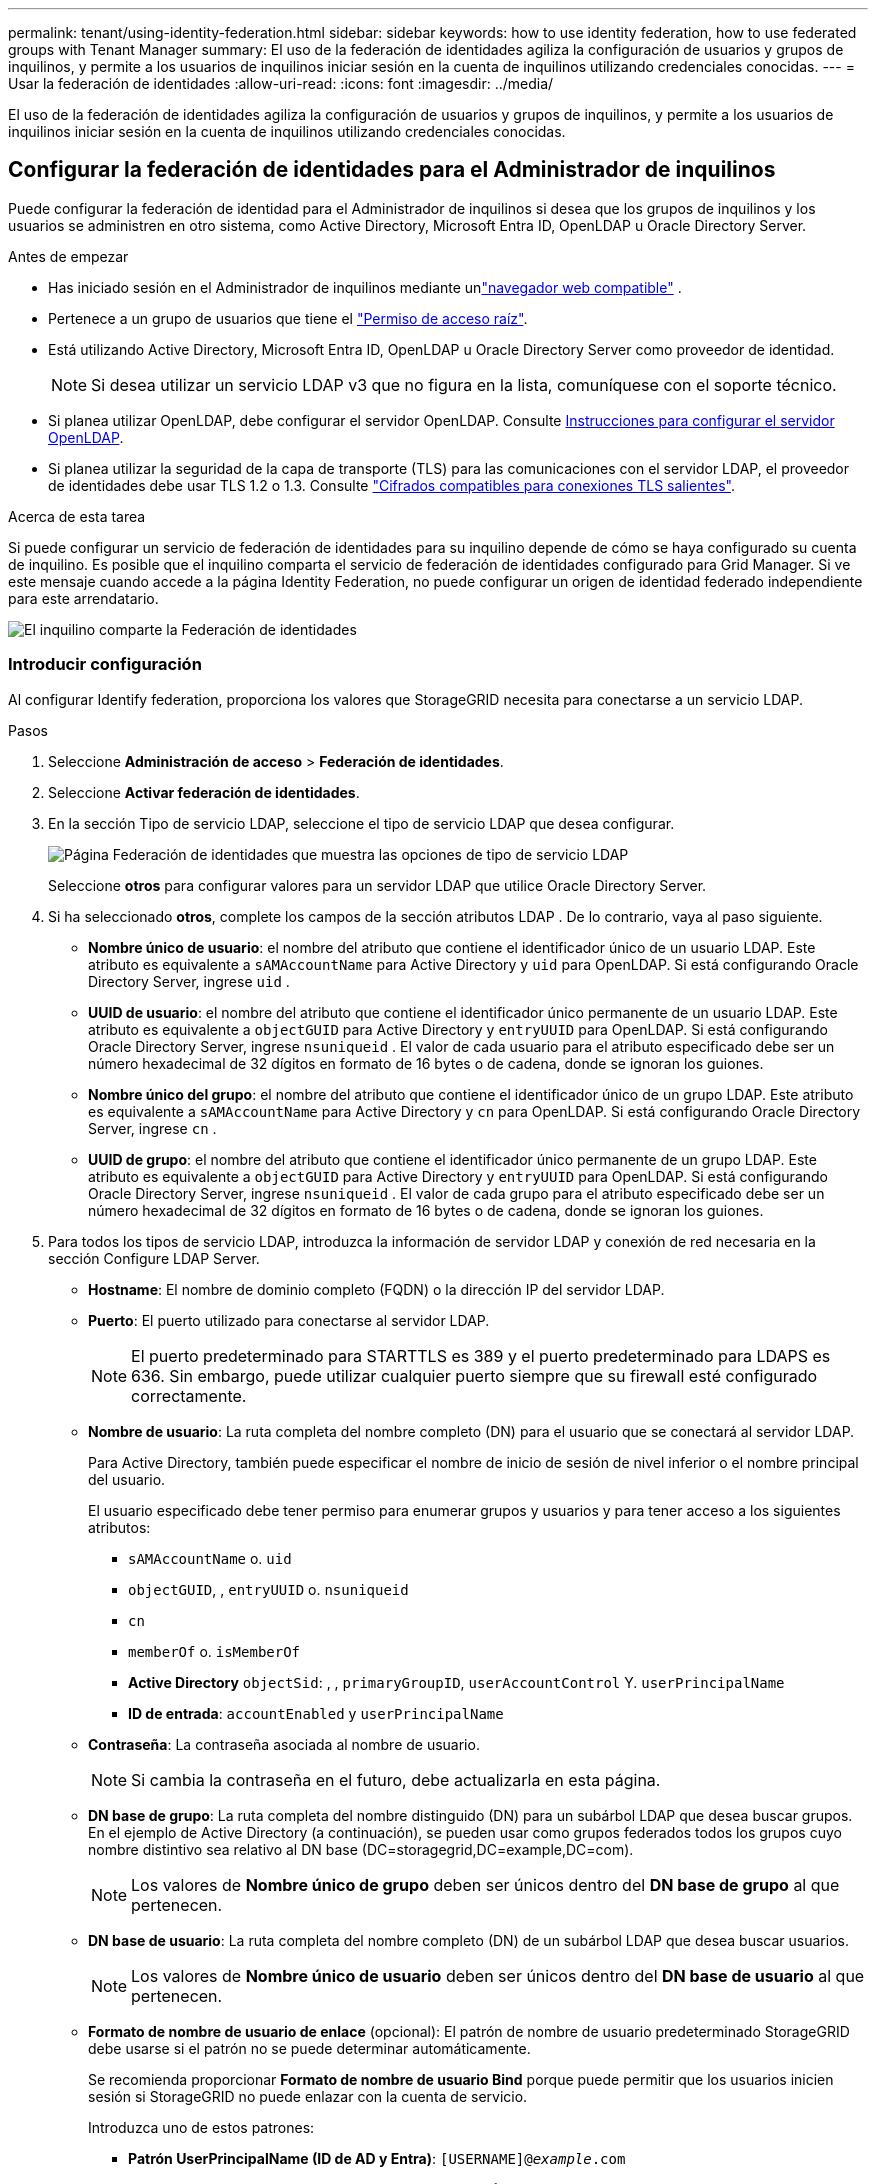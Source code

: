 ---
permalink: tenant/using-identity-federation.html 
sidebar: sidebar 
keywords: how to use identity federation, how to use federated groups with Tenant Manager 
summary: El uso de la federación de identidades agiliza la configuración de usuarios y grupos de inquilinos, y permite a los usuarios de inquilinos iniciar sesión en la cuenta de inquilinos utilizando credenciales conocidas. 
---
= Usar la federación de identidades
:allow-uri-read: 
:icons: font
:imagesdir: ../media/


[role="lead"]
El uso de la federación de identidades agiliza la configuración de usuarios y grupos de inquilinos, y permite a los usuarios de inquilinos iniciar sesión en la cuenta de inquilinos utilizando credenciales conocidas.



== Configurar la federación de identidades para el Administrador de inquilinos

Puede configurar la federación de identidad para el Administrador de inquilinos si desea que los grupos de inquilinos y los usuarios se administren en otro sistema, como Active Directory, Microsoft Entra ID, OpenLDAP u Oracle Directory Server.

.Antes de empezar
* Has iniciado sesión en el Administrador de inquilinos mediante unlink:../admin/web-browser-requirements.html["navegador web compatible"] .
* Pertenece a un grupo de usuarios que tiene el link:tenant-management-permissions.html["Permiso de acceso raíz"].
* Está utilizando Active Directory, Microsoft Entra ID, OpenLDAP u Oracle Directory Server como proveedor de identidad.
+

NOTE: Si desea utilizar un servicio LDAP v3 que no figura en la lista, comuníquese con el soporte técnico.

* Si planea utilizar OpenLDAP, debe configurar el servidor OpenLDAP. Consulte <<Instrucciones para configurar el servidor OpenLDAP>>.
* Si planea utilizar la seguridad de la capa de transporte (TLS) para las comunicaciones con el servidor LDAP, el proveedor de identidades debe usar TLS 1.2 o 1.3. Consulte link:../admin/supported-ciphers-for-outgoing-tls-connections.html["Cifrados compatibles para conexiones TLS salientes"].


.Acerca de esta tarea
Si puede configurar un servicio de federación de identidades para su inquilino depende de cómo se haya configurado su cuenta de inquilino. Es posible que el inquilino comparta el servicio de federación de identidades configurado para Grid Manager. Si ve este mensaje cuando accede a la página Identity Federation, no puede configurar un origen de identidad federado independiente para este arrendatario.

image::../media/tenant_shares_identity_federation.png[El inquilino comparte la Federación de identidades]



=== Introducir configuración

Al configurar Identify federation, proporciona los valores que StorageGRID necesita para conectarse a un servicio LDAP.

.Pasos
. Seleccione *Administración de acceso* > *Federación de identidades*.
. Seleccione *Activar federación de identidades*.
. En la sección Tipo de servicio LDAP, seleccione el tipo de servicio LDAP que desea configurar.
+
image::../media/ldap_service_type.png[Página Federación de identidades que muestra las opciones de tipo de servicio LDAP]

+
Seleccione *otros* para configurar valores para un servidor LDAP que utilice Oracle Directory Server.

. Si ha seleccionado *otros*, complete los campos de la sección atributos LDAP . De lo contrario, vaya al paso siguiente.
+
** *Nombre único de usuario*: el nombre del atributo que contiene el identificador único de un usuario LDAP.  Este atributo es equivalente a `sAMAccountName` para Active Directory y `uid` para OpenLDAP.  Si está configurando Oracle Directory Server, ingrese `uid` .
** *UUID de usuario*: el nombre del atributo que contiene el identificador único permanente de un usuario LDAP.  Este atributo es equivalente a `objectGUID` para Active Directory y `entryUUID` para OpenLDAP.  Si está configurando Oracle Directory Server, ingrese `nsuniqueid` .  El valor de cada usuario para el atributo especificado debe ser un número hexadecimal de 32 dígitos en formato de 16 bytes o de cadena, donde se ignoran los guiones.
** *Nombre único del grupo*: el nombre del atributo que contiene el identificador único de un grupo LDAP.  Este atributo es equivalente a `sAMAccountName` para Active Directory y `cn` para OpenLDAP.  Si está configurando Oracle Directory Server, ingrese `cn` .
** *UUID de grupo*: el nombre del atributo que contiene el identificador único permanente de un grupo LDAP.  Este atributo es equivalente a `objectGUID` para Active Directory y `entryUUID` para OpenLDAP.  Si está configurando Oracle Directory Server, ingrese `nsuniqueid` .  El valor de cada grupo para el atributo especificado debe ser un número hexadecimal de 32 dígitos en formato de 16 bytes o de cadena, donde se ignoran los guiones.


. Para todos los tipos de servicio LDAP, introduzca la información de servidor LDAP y conexión de red necesaria en la sección Configure LDAP Server.
+
** *Hostname*: El nombre de dominio completo (FQDN) o la dirección IP del servidor LDAP.
** *Puerto*: El puerto utilizado para conectarse al servidor LDAP.
+

NOTE: El puerto predeterminado para STARTTLS es 389 y el puerto predeterminado para LDAPS es 636. Sin embargo, puede utilizar cualquier puerto siempre que su firewall esté configurado correctamente.

** *Nombre de usuario*: La ruta completa del nombre completo (DN) para el usuario que se conectará al servidor LDAP.
+
Para Active Directory, también puede especificar el nombre de inicio de sesión de nivel inferior o el nombre principal del usuario.

+
El usuario especificado debe tener permiso para enumerar grupos y usuarios y para tener acceso a los siguientes atributos:

+
*** `sAMAccountName` o. `uid`
*** `objectGUID`, , `entryUUID` o. `nsuniqueid`
*** `cn`
*** `memberOf` o. `isMemberOf`
*** *Active Directory* `objectSid`: , , `primaryGroupID`, `userAccountControl` Y. `userPrincipalName`
*** *ID de entrada*: `accountEnabled` y `userPrincipalName`


** *Contraseña*: La contraseña asociada al nombre de usuario.
+

NOTE: Si cambia la contraseña en el futuro, debe actualizarla en esta página.

** *DN base de grupo*: La ruta completa del nombre distinguido (DN) para un subárbol LDAP que desea buscar grupos. En el ejemplo de Active Directory (a continuación), se pueden usar como grupos federados todos los grupos cuyo nombre distintivo sea relativo al DN base (DC=storagegrid,DC=example,DC=com).
+

NOTE: Los valores de *Nombre único de grupo* deben ser únicos dentro del *DN base de grupo* al que pertenecen.

** *DN base de usuario*: La ruta completa del nombre completo (DN) de un subárbol LDAP que desea buscar usuarios.
+

NOTE: Los valores de *Nombre único de usuario* deben ser únicos dentro del *DN base de usuario* al que pertenecen.

** *Formato de nombre de usuario de enlace* (opcional): El patrón de nombre de usuario predeterminado StorageGRID debe usarse si el patrón no se puede determinar automáticamente.
+
Se recomienda proporcionar *Formato de nombre de usuario Bind* porque puede permitir que los usuarios inicien sesión si StorageGRID no puede enlazar con la cuenta de servicio.

+
Introduzca uno de estos patrones:

+
*** *Patrón UserPrincipalName (ID de AD y Entra)*: `[USERNAME]@_example_.com`
*** *Patrón de nombre de inicio de sesión de nivel inferior (ID de AD y Entra)*: `_example_\[USERNAME]`
*** * Patrón de nombre distinguido *: `CN=[USERNAME],CN=Users,DC=_example_,DC=com`
+
Incluya *[USERNAME]* exactamente como está escrito.





. En la sección Seguridad de la capa de transporte (TLS), seleccione una configuración de seguridad.
+
** *Usar STARTTLS*: utilice STARTTLS para proteger las comunicaciones con el servidor LDAP.  Esta es la opción recomendada para Active Directory, OpenLDAP u otros, pero esta opción no es compatible con Microsoft Entra ID.
** *Usar LDAPS*: La opción LDAPS (LDAP sobre SSL) utiliza TLS para establecer una conexión con el servidor LDAP.  Debe seleccionar esta opción para Microsoft Entra ID.
** *No utilizar TLS*: El tráfico de red entre el sistema StorageGRID y el servidor LDAP no estará protegido.  Esta opción no es compatible con Microsoft Entra ID.
+

NOTE: No se admite el uso de la opción *No usar TLS* si su servidor de Active Directory aplica la firma LDAP.  Debe utilizar STARTTLS o LDAPS.



. Si seleccionó STARTTLS o LDAPS, elija el certificado utilizado para proteger la conexión.
+
** *Utilizar certificado CA del sistema operativo*: Utilice el certificado predeterminado de CA de red instalado en el sistema operativo para asegurar las conexiones.
** *Utilizar certificado de CA personalizado*: Utilice un certificado de seguridad personalizado.
+
Si selecciona esta opción, copie y pegue el certificado de seguridad personalizado en el cuadro de texto del certificado de CA.







=== Pruebe la conexión y guarde la configuración

Después de introducir todos los valores, es necesario probar la conexión para poder guardar la configuración. StorageGRID verifica la configuración de conexión del servidor LDAP y el formato de nombre de usuario de enlace, si proporcionó uno.

.Pasos
. Seleccione *probar conexión*.
. Si no proporcionó un formato de nombre de usuario vinculado:
+
** Si la configuración de conexión es válida, aparecerá un mensaje que indica que la conexión se ha realizado correctamente. Seleccione *Guardar* para guardar la configuración.
** Si la configuración de conexión no es válida, aparecerá un mensaje que indica que no se ha podido establecer la conexión de prueba. Seleccione *Cerrar*. Luego, resuelva cualquier problema y vuelva a probar la conexión.


. Si proporcionó un formato de nombre de usuario de enlace, introduzca el nombre de usuario y la contraseña de un usuario federado válido.
+
Por ejemplo, introduzca su propio nombre de usuario y contraseña. No incluya ningún carácter especial en el nombre de usuario, como @ o /.

+
image::../media/identity_federation_test_connection.png[Solicitud de federación de identidades para validar el formato de nombre de usuario de enlace]

+
** Si la configuración de conexión es válida, aparecerá un mensaje que indica que la conexión se ha realizado correctamente. Seleccione *Guardar* para guardar la configuración.
** Aparecerá un mensaje de error si las opciones de conexión, el formato de nombre de usuario de enlace o el nombre de usuario y la contraseña de prueba no son válidos. Resuelva los problemas y vuelva a probar la conexión.






== Forzar la sincronización con el origen de identidades

El sistema StorageGRID sincroniza periódicamente grupos federados y usuarios del origen de identidades. Puede forzar el inicio de la sincronización si desea habilitar o restringir los permisos de usuario lo antes posible.

.Pasos
. Vaya a la página federación de identidades.
. Seleccione *servidor de sincronización* en la parte superior de la página.
+
El proceso de sincronización puede tardar bastante tiempo en función del entorno.

+

NOTE: La alerta *fallo de sincronización de la federación de identidades* se activa si hay un problema al sincronizar grupos federados y usuarios del origen de identidades.





== Deshabilitar la federación de identidades

Puede deshabilitar temporal o permanentemente la federación de identidad para grupos y usuarios.  Cuando la federación de identidad está deshabilitada, no hay comunicación entre StorageGRID y la fuente de identidad.  Sin embargo, cualquier configuración que haya realizado se conservará, lo que le permitirá volver a habilitar fácilmente la federación de identidad en el futuro.

.Acerca de esta tarea
Antes de deshabilitar la federación de identidades, debe tener en cuenta lo siguiente:

* Los usuarios federados no podrán iniciar sesión.
* Los usuarios federados que hayan iniciado sesión en ese momento, retendrán el acceso al sistema StorageGRID hasta que caduque la sesión, pero no podrán iniciar sesión después de que caduque la sesión.
* No se producirá sincronización entre el sistema StorageGRID y la fuente de identidad, y no se generarán alertas para las cuentas que no se hayan sincronizado.
* La casilla de verificación *Habilitar federación de identidad* está deshabilitada si el estado de inicio de sesión único (SSO) es *Habilitado* o *Modo Sandbox*.  El estado de SSO en la página de inicio de sesión único debe ser *Deshabilitado* antes de poder deshabilitar la federación de identidad. Ver link:../admin/disabling-single-sign-on.html["Desactive el inicio de sesión único"] .


.Pasos
. Vaya a la página federación de identidades.
. Desmarque la casilla de verificación *Habilitar federación de identidad*.




== Instrucciones para configurar el servidor OpenLDAP

Si desea utilizar un servidor OpenLDAP para la federación de identidades, debe configurar ajustes específicos en el servidor OpenLDAP.


CAUTION: Para las fuentes de identidad que no sean Active Directory o Microsoft Entra ID, StorageGRID no bloqueará automáticamente el acceso a S3 a los usuarios que estén deshabilitados externamente.  Para bloquear el acceso a S3, elimine todas las claves S3 del usuario o elimine el usuario de todos los grupos.



=== Revestimientos memberOf y reft

Se deben habilitar las superposiciones memberof y reft. Para obtener más información, consulte las instrucciones para invertir el mantenimiento de los miembros del grupo en la http://www.openldap.org/doc/admin24/index.html["Documentación de OpenLDAP: Guía del administrador de la versión 2.4"^]sección .



=== Indización

Debe configurar los siguientes atributos OpenLDAP con las palabras clave de índice especificadas:

* `olcDbIndex: objectClass eq`
* `olcDbIndex: uid eq,pres,sub`
* `olcDbIndex: cn eq,pres,sub`
* `olcDbIndex: entryUUID eq`


Además, asegúrese de que los campos mencionados en la ayuda para Nombre de usuario estén indexados para un rendimiento óptimo.

Consulte la información sobre el mantenimiento inverso de miembros de grupo en la http://www.openldap.org/doc/admin24/index.html["Documentación de OpenLDAP: Guía del administrador de la versión 2.4"^].
